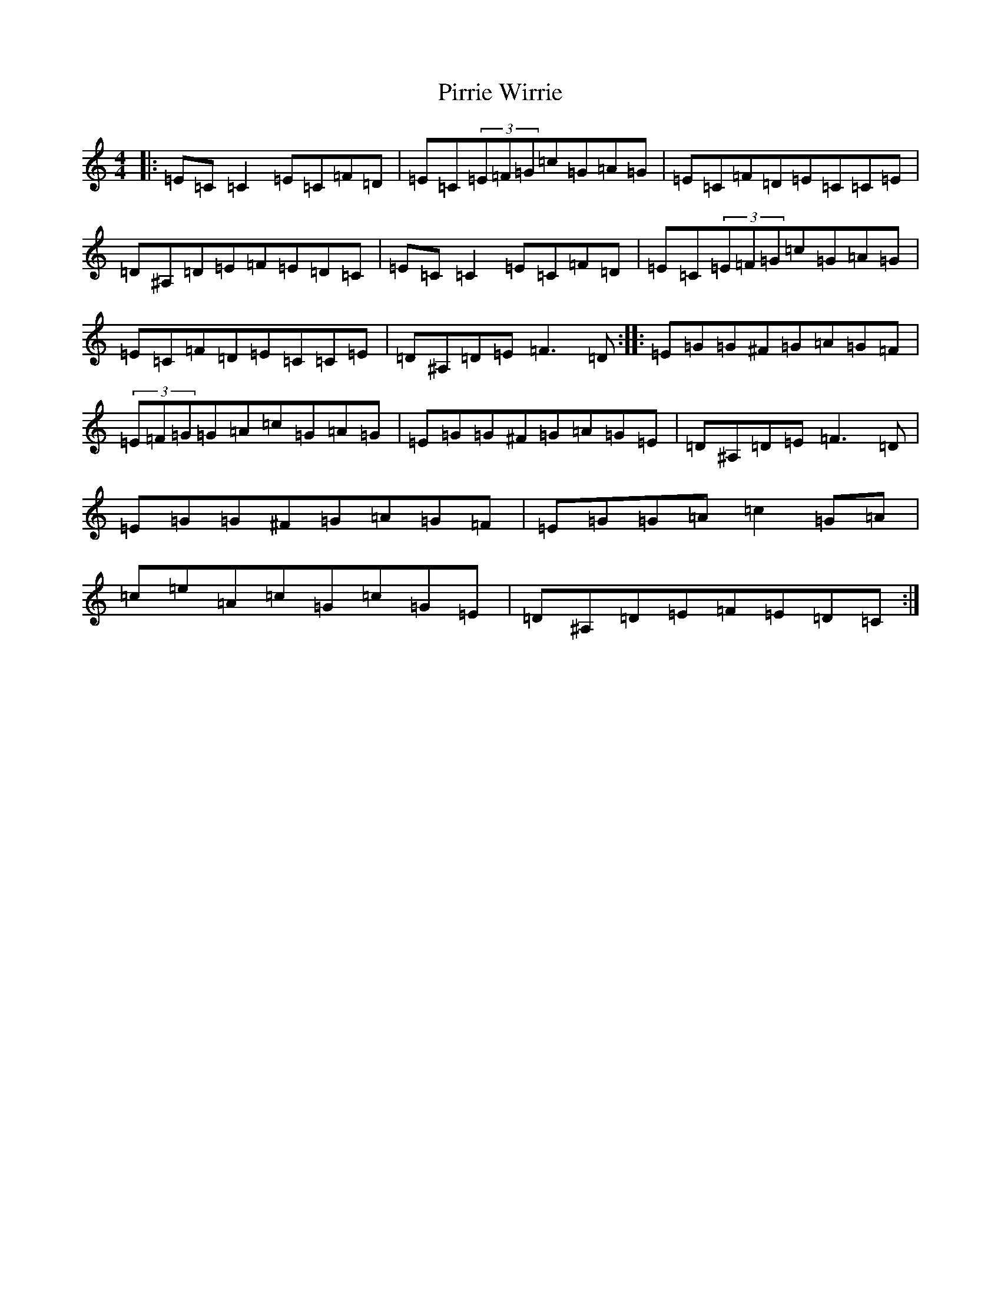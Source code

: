X: 17128
T: Pirrie Wirrie
S: https://thesession.org/tunes/3911#setting3911
R: reel
M:4/4
L:1/8
K: C Major
|:=E=C=C2=E=C=F=D|=E=C(3=E=F=G=c=G=A=G|=E=C=F=D=E=C=C=E|=D^A,=D=E=F=E=D=C|=E=C=C2=E=C=F=D|=E=C(3=E=F=G=c=G=A=G|=E=C=F=D=E=C=C=E|=D^A,=D=E=F3=D:||:=E=G=G^F=G=A=G=F|(3=E=F=G=G=A=c=G=A=G|=E=G=G^F=G=A=G=E|=D^A,=D=E=F3=D|=E=G=G^F=G=A=G=F|=E=G=G=A=c2=G=A|=c=e=A=c=G=c=G=E|=D^A,=D=E=F=E=D=C:|